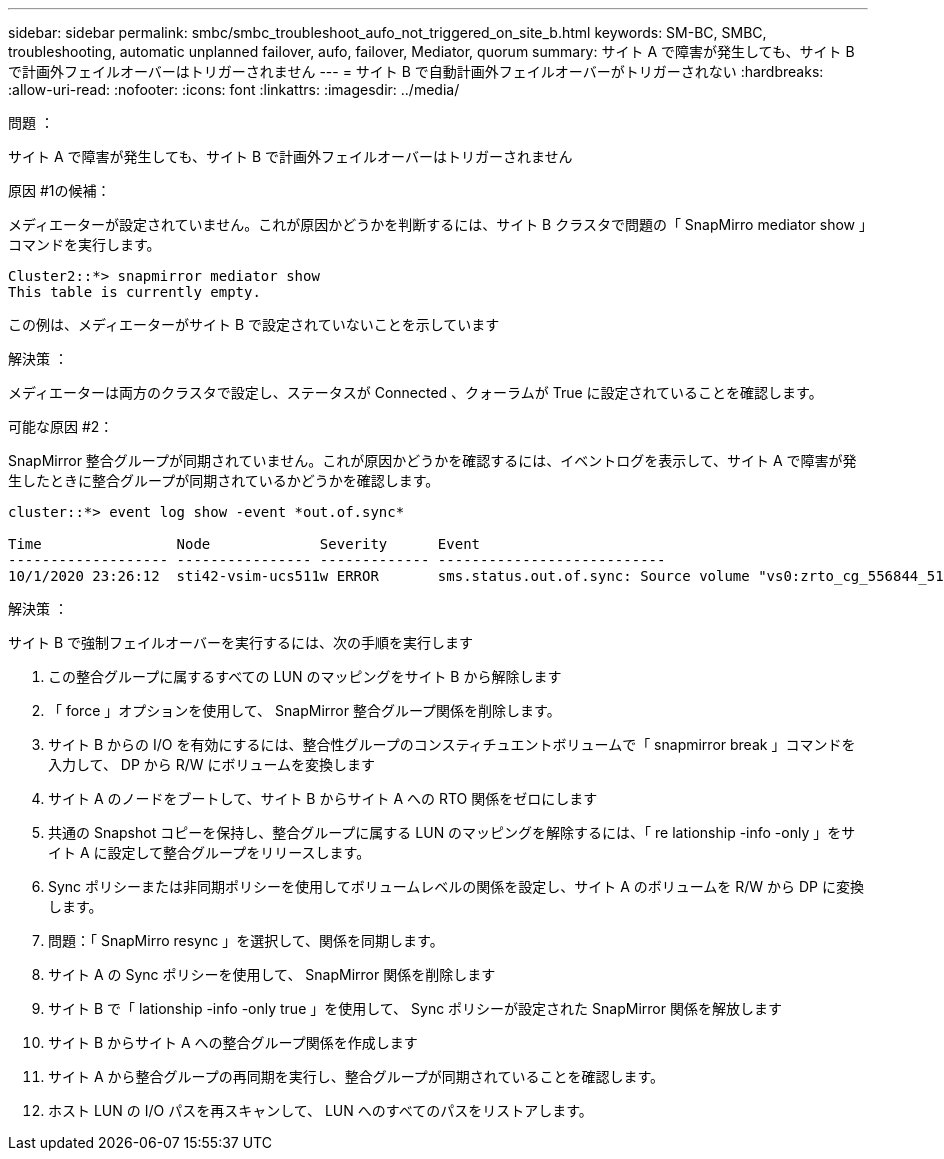 ---
sidebar: sidebar 
permalink: smbc/smbc_troubleshoot_aufo_not_triggered_on_site_b.html 
keywords: SM-BC, SMBC, troubleshooting, automatic unplanned failover, aufo, failover, Mediator, quorum 
summary: サイト A で障害が発生しても、サイト B で計画外フェイルオーバーはトリガーされません 
---
= サイト B で自動計画外フェイルオーバーがトリガーされない
:hardbreaks:
:allow-uri-read: 
:nofooter: 
:icons: font
:linkattrs: 
:imagesdir: ../media/


.問題 ：
[role="lead"]
サイト A で障害が発生しても、サイト B で計画外フェイルオーバーはトリガーされません

.原因 #1の候補：
メディエーターが設定されていません。これが原因かどうかを判断するには、サイト B クラスタで問題の「 SnapMirro mediator show 」コマンドを実行します。

....
Cluster2::*> snapmirror mediator show
This table is currently empty.
....
この例は、メディエーターがサイト B で設定されていないことを示しています

.解決策 ：
メディエーターは両方のクラスタで設定し、ステータスが Connected 、クォーラムが True に設定されていることを確認します。

.可能な原因 #2：
SnapMirror 整合グループが同期されていません。これが原因かどうかを確認するには、イベントログを表示して、サイト A で障害が発生したときに整合グループが同期されているかどうかを確認します。

....
cluster::*> event log show -event *out.of.sync*

Time                Node             Severity      Event
------------------- ---------------- ------------- ---------------------------
10/1/2020 23:26:12  sti42-vsim-ucs511w ERROR       sms.status.out.of.sync: Source volume "vs0:zrto_cg_556844_511u_RW1" and destination volume "vs1:zrto_cg_556881_511w_DP1" with relationship UUID "55ab7942-03e5-11eb-ba5a-005056a7dc14" is in "out-of-sync" status due to the following reason: "Transfer failed."
....
.解決策 ：
サイト B で強制フェイルオーバーを実行するには、次の手順を実行します

. この整合グループに属するすべての LUN のマッピングをサイト B から解除します
. 「 force 」オプションを使用して、 SnapMirror 整合グループ関係を削除します。
. サイト B からの I/O を有効にするには、整合性グループのコンスティチュエントボリュームで「 snapmirror break 」コマンドを入力して、 DP から R/W にボリュームを変換します
. サイト A のノードをブートして、サイト B からサイト A への RTO 関係をゼロにします
. 共通の Snapshot コピーを保持し、整合グループに属する LUN のマッピングを解除するには、「 re lationship -info -only 」をサイト A に設定して整合グループをリリースします。
. Sync ポリシーまたは非同期ポリシーを使用してボリュームレベルの関係を設定し、サイト A のボリュームを R/W から DP に変換します。
. 問題：「 SnapMirro resync 」を選択して、関係を同期します。
. サイト A の Sync ポリシーを使用して、 SnapMirror 関係を削除します
. サイト B で「 lationship -info -only true 」を使用して、 Sync ポリシーが設定された SnapMirror 関係を解放します
. サイト B からサイト A への整合グループ関係を作成します
. サイト A から整合グループの再同期を実行し、整合グループが同期されていることを確認します。
. ホスト LUN の I/O パスを再スキャンして、 LUN へのすべてのパスをリストアします。

